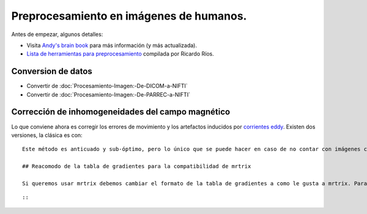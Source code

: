 Preprocesamiento en imágenes de humanos.
========================================

Antes de empezar, algunos detalles:

* Visita `Andy's brain book <https://andysbrainbook.readthedocs.io/en/latest/MRtrix/MRtrix_Course/MRtrix_04_Preprocessing.html>`_ para más información (y más actualizada).
* `Lista de herramientas para preprocesamiento <https://hackmd.io/@c13lab/preproc>`_ compilada por Ricardo Ríos.


Conversion de datos 
-----------------------

+ Convertir de :doc:`Procesamiento-Imagen:-De-DICOM-a-NIFTI`
+ Convertir de :doc:`Procesamiento-Imagen:-De-PARREC-a-NIFTI`


Corrección de inhomogeneidades del campo magnético
-----------------------
Lo que conviene ahora es corregir los errores de movimiento y los artefactos inducidos por `corrientes eddy <http://es.wikipedia.org/wiki/Corriente_de_Foucault>`_. Existen dos versiones, la clásica es con:
::

   
   Este método es anticuado y sub-óptimo, pero lo único que se puede hacer en caso de no contar con imágenes con adquisición reversa de fase. En caso de contar con ellas, entonces utilizar la opción **Eddy correct revpe**. Por el momento no se ha utilizado completamente esta herramienta, pero en esta [página](http://fsl.fmrib.ox.ac.uk/fsl/fslwiki/topup) se encuentra toda la información necesaria.
   
   ## Reacomodo de la tabla de gradientes para la compatibilidad de mrtrix
   
   Si queremos usar mrtrix debemos cambiar el formato de la tabla de gradientes a como le gusta a mrtrix. Para ello usamos: 
   
::

   
::

   
